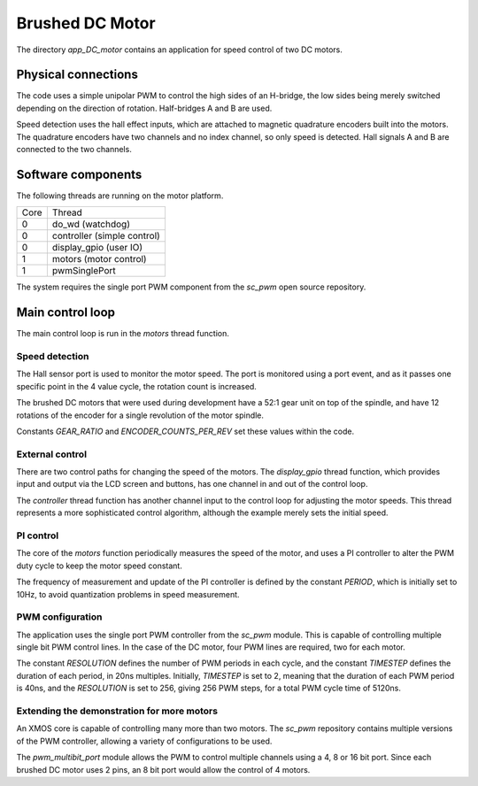 Brushed DC Motor
++++++++++++++++

The directory *app_DC_motor* contains an application for speed control of two DC motors.

Physical connections
--------------------

The code uses a simple unipolar PWM to control the high sides of an H-bridge, the low sides being merely switched
depending on the direction of rotation. Half-bridges A and B are used.

Speed detection uses the hall effect inputs, which are attached to magnetic quadrature encoders built into the motors.
The quadrature encoders have two channels and no index channel, so only speed is detected.  Hall signals A and B
are connected to the two channels.

Software components
-------------------

The following threads are running on the motor platform.

+------+-----------------------------------+
| Core | Thread                            | 
+------+-----------------------------------+
|  0   | do_wd (watchdog)                  |
+------+-----------------------------------+
|  0   | controller (simple control)       |
+------+-----------------------------------+
|  0   | display_gpio (user IO)            |
+------+-----------------------------------+
|  1   | motors (motor control)            |
+------+-----------------------------------+
|  1   | pwmSinglePort                     |
+------+-----------------------------------+

The system requires the single port PWM component from the *sc_pwm* open source repository.



Main control loop
-----------------

The main control loop is run in the *motors* thread function.

Speed detection
~~~~~~~~~~~~~~~

The Hall sensor port is used to monitor the motor speed.  The port is monitored using a port event, and as it
passes one specific point in the 4 value cycle, the rotation count is increased.

The brushed DC motors that were used during development have a 52:1 gear unit on top of the spindle, and have 12
rotations of the encoder for a single revolution of the motor spindle.

Constants *GEAR_RATIO* and *ENCODER_COUNTS_PER_REV* set these values within the code.

External control
~~~~~~~~~~~~~~~~

There are two control paths for changing the speed of the motors.  The *display_gpio* thread function, which provides
input and output via the LCD screen and buttons, has one channel in and out of the control loop.

The *controller* thread function has another channel input to the control loop for adjusting the motor speeds. This
thread represents a more sophisticated control algorithm, although the example merely sets the initial speed.


PI control
~~~~~~~~~~

The core of the *motors* function periodically measures the speed of the motor, and uses a PI controller to alter the
PWM duty cycle to keep the motor speed constant.

The frequency of measurement and update of the PI controller is defined by the constant *PERIOD*, which is initially
set to 10Hz, to avoid quantization problems in speed measurement.


PWM configuration
~~~~~~~~~~~~~~~~~

The application uses the single port PWM controller from the *sc_pwm* module. This is capable of controlling multiple
single bit PWM control lines.  In the case of the DC motor, four PWM lines are required, two for each motor.

The constant *RESOLUTION* defines the number of PWM periods in each cycle, and the constant *TIMESTEP* defines the
duration of each period, in 20ns multiples.  Initially, *TIMESTEP* is set to 2, meaning that the duration of each PWM
period is 40ns, and the *RESOLUTION* is set to 256, giving 256 PWM steps, for a total PWM cycle time of 5120ns.


Extending the demonstration for more motors
~~~~~~~~~~~~~~~~~~~~~~~~~~~~~~~~~~~~~~~~~~~

An XMOS core is capable of controlling many more than two motors.  The *sc_pwm* repository contains multiple versions
of the PWM controller, allowing a variety of configurations to be used.

The *pwm_multibit_port* module allows the PWM to control multiple channels using a 4, 8 or 16 bit port.  Since each
brushed DC motor uses 2 pins, an 8 bit port would allow the control of 4 motors.




